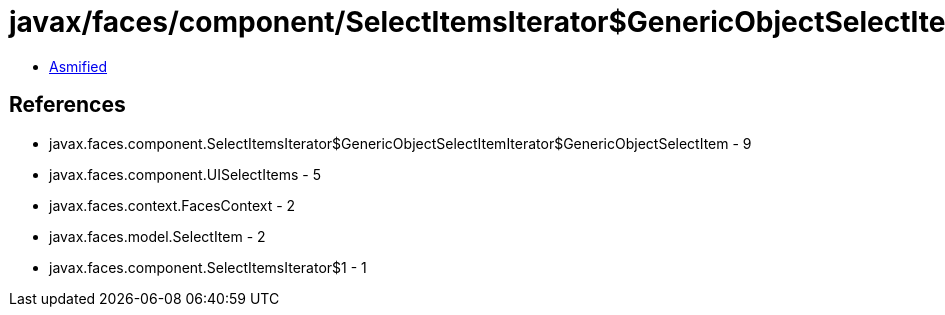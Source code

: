 = javax/faces/component/SelectItemsIterator$GenericObjectSelectItemIterator.class

 - link:SelectItemsIterator$GenericObjectSelectItemIterator-asmified.java[Asmified]

== References

 - javax.faces.component.SelectItemsIterator$GenericObjectSelectItemIterator$GenericObjectSelectItem - 9
 - javax.faces.component.UISelectItems - 5
 - javax.faces.context.FacesContext - 2
 - javax.faces.model.SelectItem - 2
 - javax.faces.component.SelectItemsIterator$1 - 1
